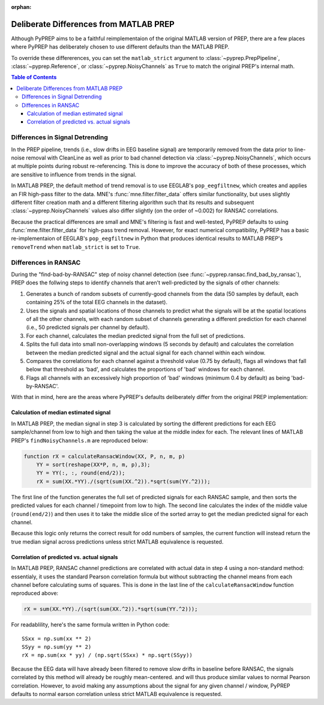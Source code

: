 :orphan:

.. _matlab-diffs:

Deliberate Differences from MATLAB PREP
=======================================

Although PyPREP aims to be a faithful reimplementaion of the original MATLAB
version of PREP, there are a few places where PyPREP has deliberately chosen
to use different defaults than the MATLAB PREP.

To override these differerences, you can set the ``matlab_strict`` argument to
:class:`~pyprep.PrepPipeline`, :class:`~pyprep.Reference`, or
:class:`~pyprep.NoisyChannels` as ``True`` to match the original PREP's
internal math.

.. contents:: Table of Contents
    :depth: 3


Differences in Signal Detrending
--------------------------------

In the PREP pipeline, trends (i.e., slow drifts in EEG baseline signal) are
temporarily removed from the data prior to line-noise removal with CleanLine
as well as prior to bad channel detection via :class:`~pyprep.NoisyChannels`,
which occurs at multiple points during robust re-referencing. This is done to
improve the accuracy of both of these processes, which are sensitive to
influence from trends in the signal.

In MATLAB PREP, the default method of trend removal is to use EEGLAB's
``pop_eegfiltnew``, which creates and applies an FIR high-pass filter to the
data. MNE's :func:`mne.filter.filter_data` offers similar functionality, but
uses slightly different filter creation math and a different filtering
algorithm such that its results and subsequent :class:`~pyprep.NoisyChannels`
values also differ slightly (on the order of ~0.002) for RANSAC correlations.

Because the practical differences are small and MNE's filtering is fast and
well-tested, PyPREP defaults to using :func:`mne.filter.filter_data` for
high-pass trend removal. However, for exact numerical compatibility, PyPREP
has a basic re-implementaion of EEGLAB's ``pop_eegfiltnew`` in Python that
produces identical results to MATLAB PREP's ``removeTrend`` when
``matlab_strict`` is set to ``True``.


Differences in RANSAC
---------------------

During the "find-bad-by-RANSAC" step of noisy channel detection (see
:func:`~pyprep.ransac.find_bad_by_ransac`), PREP does the follwing steps to
identify channels that aren't well-predicted by the signals of other channels:

1) Generates a bunch of random subsets of currently-good channels from the data
   (50 samples by default, each containing 25% of the total EEG channels in the
   dataset).

2) Uses the signals and spatial locations of those channels to predict what the
   signals will be at the spatial locations of all the other channels, with each
   random subset of channels generating a different prediction for each channel
   (i.e., 50 predicted signals per channel by default).

3) For each channel, calculates the median predicted signal from the full set of
   predictions.

4) Splits the full data into small non-overlapping windows (5 seconds by
   default) and calculates the correlation between the median predicted signal
   and the actual signal for each channel within each window.

5) Compares the correlations for each channel against a threshold value (0.75
   by default), flags all windows that fall below that threshold as 'bad', and
   calculates the proportions of 'bad' windows for each channel.

6) Flags all channels with an excessively high proportion of 'bad' windows
   (minimum 0.4 by default) as being 'bad-by-RANSAC'.

With that in mind, here are the areas where PyPREP's defaults deliberately
differ from the original PREP implementation:


Calculation of median estimated signal
^^^^^^^^^^^^^^^^^^^^^^^^^^^^^^^^^^^^^^

In MATLAB PREP, the median signal in step 3 is calculated by sorting the
different predictions for each EEG sample/channel from low to high and then
taking the value at the middle index for each. The relevant lines of MATLAB
PREP's ``findNoisyChannels.m`` are reproduced below:

.. code-block:: matlab

   function rX = calculateRansacWindow(XX, P, n, m, p)
       YY = sort(reshape(XX*P, n, m, p),3);
       YY = YY(:, :, round(end/2));
       rX = sum(XX.*YY)./(sqrt(sum(XX.^2)).*sqrt(sum(YY.^2)));

The first line of the function generates the full set of predicted signals for
each RANSAC sample, and then sorts the predicted values for each channel /
timepoint from low to high. The second line calculates the index of the middle
value (``round(end/2)``) and then uses it to take the middle slice of the
sorted array to get the median predicted signal for each channel.

Because this logic only returns the correct result for odd numbers of samples,
the current function will instead return the true median signal across
predictions unless strict MATLAB equivalence is requested.


Correlation of predicted vs. actual signals
^^^^^^^^^^^^^^^^^^^^^^^^^^^^^^^^^^^^^^^^^^^

In MATLAB PREP, RANSAC channel predictions are correlated with actual data
in step 4 using a non-standard method: essentialy, it uses the standard Pearson
correlation formula but without subtracting the channel means from each channel
before calculating sums of squares. This is done in the last line of the
``calculateRansacWindow`` function reproduced above:

.. code-block:: matlab

   rX = sum(XX.*YY)./(sqrt(sum(XX.^2)).*sqrt(sum(YY.^2)));

For readablility, here's the same formula written in Python code::

   SSxx = np.sum(xx ** 2)
   SSyy = np.sum(yy ** 2)
   rX = np.sum(xx * yy) / (np.sqrt(SSxx) * np.sqrt(SSyy))

Because the EEG data will have already been filtered to remove slow drifts in
baseline before RANSAC, the signals correlated by this method will already be
roughly mean-centered. and will thus produce similar values to normal Pearson
correlation. However, to avoid making any assumptions about the signal for any
given channel / window, PyPREP defaults to normal earson correlation unless
strict MATLAB equivalence is requested.
